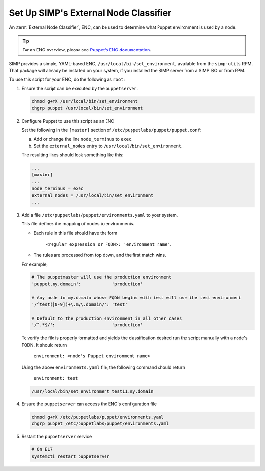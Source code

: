 .. _howto-simp-enc:

Set Up SIMP's External Node Classifier
=======================================

An :term:`External Node Classifier`, ENC, can be used to determine what
Puppet environment is used by a node.

.. TIP::

   For an ENC overview, please see `Puppet's ENC documentation`_.

SIMP provides a simple, YAML-based ENC, ``/usr/local/bin/set_environment``,
available from the ``simp-utils`` RPM.  That package will already be installed
on your system, if you installed the SIMP server from a SIMP ISO or from RPM.

To use this script for your ENC, do the following as ``root``:

#. Ensure the script can be executed by the ``puppetserver``.

   .. code-block:: sh

      chmod g+rX /usr/local/bin/set_environment
      chgrp puppet /usr/local/bin/set_environment

#. Configure Puppet to use this script as an ENC

   Set the following in the ``[master]`` section of
   ``/etc/puppetlabs/puppet/puppet.conf``:

   a. Add or change the line ``node_terminus`` to ``exec``.
   b. Set the ``external_nodes`` entry to ``/usr/local/bin/set_environment``.

   The resulting lines should look something like this:

   .. code-block:: ini

      ...
      [master]
      ...
      node_terminus = exec
      external_nodes = /usr/local/bin/set_environment
      ...

#. Add a file ``/etc/puppetlabs/puppet/environments.yaml`` to your system.

   This file defines the mapping of nodes to environments.

   * Each rule in this file should have the form

       ``<regular expression or FQDN>: 'environment name'``.

   * The rules are processed from top down, and the first match wins.

   For example,

   .. code-block:: yaml

      # The puppetmaster will use the production environment
      'puppet.my.domain':            'production'

      # Any node in my.domain whose FQDN begins with test will use the test environment
      '/^test([0-9])+\.my\.domain/': 'test'

      # Default to the production environment in all other cases
      '/^.*$/':                      'production'

   To verify the file is properly formatted and yields the classification desired
   run the script manually with a node's FQDN.  It should return

     ``environment: <node's Puppet environment name>``

   Using the above ``environments.yaml`` file, the following command should return

     ``environment: test``

   .. code-block:: sh

      /usr/local/bin/set_environment test11.my.domain


#. Ensure the ``puppetserver`` can access the ENC's configuration file

   .. code-block:: sh

      chmod g+rX /etc/puppetlabs/puppet/environments.yaml
      chgrp puppet /etc/puppetlabs/puppet/environments.yaml

#. Restart the ``puppetserver`` service

   .. code-block:: sh

      # On EL7
      systemctl restart puppetserver


.. _Puppet's ENC documentation: https://puppet.com/docs/puppet/latest/nodes_external.html
